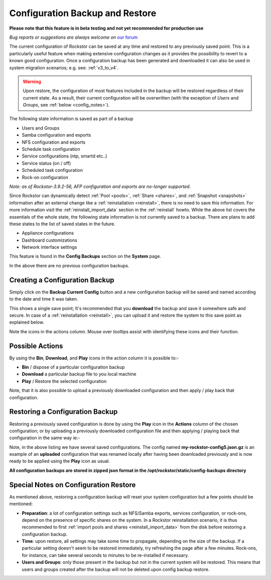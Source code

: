 ..  _config_backup:

Configuration Backup and Restore
================================

**Please note that this feature is in beta testing and not yet recommended
for production use**

*Bug reports or suggestions are always welcome on* `our forum <https://forum.rockstor.com/>`_

The current configuration of Rockstor can be saved at any time and restored to
any previously saved point.  This is a particularly useful feature when making
extensive configuration changes as it provides the possibility to revert to a
known good configuration. Once a configuration backup has been generated and
downloaded it can also be used in system migration scenarios;
e.g. see: :ref:`v3_to_v4`.

.. warning::
   Upon restore, the configuration of most features included in the backup
   will be restored regardless of their current state. As a result, their current
   configuration will be overwritten (with the exception of *Users* and
   *Groups*, see :ref:`below <config_notes>`).

The following state information is saved as part of a backup

* Users and Groups
* Samba configuration and exports
* NFS configuration and exports
* Schedule task configuration
* Service configurations (ntp, smartd etc..)
* Service status (on / off)
* Scheduled task configuration
* Rock-on configuration

*Note: as of Rockstor-3.9.2-56, AFP configuration and exports are no-longer
supported.*

Since Rockstor can dynamically detect  :ref:`Pool <pools>`,
:ref:`Share <shares>`, and :ref:`Snapshot <snapshots>` information after an
external change like a :ref:`reinstallation <reinstall>`, there is no need to
save this information. For more information visit the
:ref:`reinstall_import_data` section in the :ref:`reinstall` howto. While the
above list covers the essentials of the whole state, the following state
information is not currently saved to a backup. There are plans to add these
states to the list of saved states in the future.

* Appliance configurations
* Dashboard customizations
* Network interface settings

This feature is found in the **Config Backups** section on the **System** page.

..  image:: /images/interface/system/config_backup/conf_backup.png
    :width: 100%
    :align: center

In the above there are no previous configuration backups.

..  _config_backup_create:

Creating a Configuration Backup
-------------------------------

Simply click on the **Backup Current Config** button and a new configuration
backup will be saved and named according to the date and time it was taken.

..  image:: /images/interface/system/config_backup/conf_backup_taken.png
    :width: 100%
    :align: center

This shows a single save point; It's recommended that you **download** the
backup and save it somewhere safe and secure. In case of a
:ref:`reinstallation <reinstall>`, you can upload it and restore the system to
this save point as explained below.

Note the icons in the actions column.  Mouse over tooltips assist with
identifying these icons and their function.

..  _config_backup_actions:

Possible Actions
----------------

By using the **Bin**, **Download**, and **Play** icons in the action column it
is possible to:-

* **Bin** / dispose of a particular configuration backup
* **Download** a particular backup file to you local machine
* **Play** / Restore the selected configuration

Note, that it is also possible to upload a previously downloaded configuration
and then apply / play back that configuration.

..  _config_restore:

Restoring a Configuration Backup
--------------------------------

Restoring a previously saved configuration is done by using the **Play** icon
in the **Actions** column of the chosen configuration; or by uploading a
previously downloaded configuration file and then applying / playing back that
configuration in the same way ie:-

..  image:: /images/interface/system/config_backup/conf_uploaded.png
    :width: 100%
    :align: center

Note, in the above listing we have several saved configurations.  The config
named **my-rockstor-config5.json.gz** is an example of an **uploaded**
configuration that was renamed locally after having been downloaded
previously and is now ready to be applied using the **Play** icon as usual.

**All configuration backups are stored in zipped json format in the
/opt/rockstor/static/config-backups directory**

..  _config_notes:

Special Notes on Configuration Restore
--------------------------------------

As mentioned above, restoring a configuration backup will reset your system
configuration but a few points should be mentioned:

* **Preparation**: a lot of configuration settings such as NFS/Samba exports,
  services configuration, or rock-ons, depend on the presence of specific
  shares on the system. In a Rockstor reinstallation scenario, it is thus
  recommended to first :ref:`import pools and shares <reinstall_import_data>`
  from the disk before restoring a configuration backup.
* **Time**: upon restore, all settings may take some time to propagate,
  depending on the size of the backup. If a particular setting doesn't seem to
  be restored immediately, try refreshing the page after a few minutes.
  Rock-ons, for instance, can take several seconds to minutes to be
  re-installed if necessary.
* **Users and Groups**: only those present in the backup but not in the
  current system will be restored. This means that users and groups created
  after the backup will not be deleted upon config backup restore.
